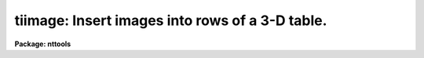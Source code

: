 .. _tiimage:

tiimage: Insert images into rows of a 3-D table.
================================================

**Package: nttools**

.. raw:: html

  </tr></table><p>
  <h3>Name</h3>
  <!-- BeginSection: 'NAME' -->
  <p>
  tiimage -- Inserts images into rows of a 3-D table.
  </p>
  <!-- EndSection:   'NAME' -->
  <h3>Usage</h3>
  <!-- BeginSection: 'USAGE' -->
  <p>
  tiimage input outtable
  </p>
  <!-- EndSection:   'USAGE' -->
  <h3>Description</h3>
  <!-- BeginSection: 'DESCRIPTION' -->
  <p>
  This task performs the inverse operation of task tximage: it inserts one or 
  more images into rows of a 3-D table  The input may be a filename template, 
  including wildcard characters, or the name of a file (preceded by an @ sign) 
  containing image names.  The output is a single 3-D table name.
  Each image in the input list is inserted as an array into a single cell at 
  the specified row in the output table. Any dimensionality information existent
  in the input image is lost in the process, that is, the image will be always
  inserted as a 1-D array, regardless of its number of axis.
  </p>
  <p>
  If the output table exists, insertion will be done in place. Alternatively, 
  the task can create a 3-D table from information taken either from a template 
  3-D table, or, if this table is not supplied, from the input images themselves. 
  This task supports a column selector in table names. This selector may be 
  used to select a single column in the table. If no selector is used, all 
  columns will be processed. Type 'help selectors' to see a description of 
  the selector syntax. 
  </p>
  <p>
  If the output table exists, insertion may take place in two ways. If the
  output table name contains a column selector that selects a single column
  in the table, all input images will be inserted in that column, starting
  at the row pointed by task parameter <tt>"row"</tt>. 
  If <tt>"row"</tt> is negative or INDEF the task will look for the ORIG_ROW
  keyword in the image header and use that keyword value for row number.
  The second mode of insertion in an existing table is used if no matching
  column selector is found in the output table name. In this case the task
  will look for the columnar information written in the input image header by 
  task tximage, and use that information to place the image in the proper 
  column. If no columnar information exists in the header, or if the column 
  name in there does not match any column in the output table, the image is 
  skipped and the user warned. The <tt>"row"</tt> parameter processing works the same 
  way in this second mode.
  </p>
  <p>
  If the output table does not exist, the task will look for a template table
  where to take column information from. If the template exists, the insertion
  operation will be performed in an analogous way as above. Notice that the
  result may be a single-column table if the template has a valid (matching)
  column selector in its name, or a sparse table if not, because only the 
  actual input images will be stored in an otherwise empty table (the template 
  data is not copied into the output, only the column descriptors).
  </p>
  <p>
  If the template is missing, the task will attempt to retrieve columnar
  information from the input image headers and build the output table with
  enough columns and rows to fit all images in the list. Only images that
  have columnar information in their headers can be processed, though. If
  no images are found with the proper header keywords, no output takes place.
  </p>
  <p>
  NOTE: Both the output and template table names must always be supplied 
  complete, including their extension. Otherwise the task may get confused 
  on the existence of an already existing table.
  </p>
  <p>
  The column matching criterion is based on the column name. An error results 
  when data types in input image and output column do not agree.
  </p>
  <p>
  If the maximum array size in a target column in the output 3-D table is
  larger than the number of pixels in the input image, the array will be filled 
  up starting from its first element, and the empty elements at the end will 
  be set to INDEF. If the maximum array size is smaller than the number of 
  pixels, insertion begins by the first pixel up to the maximum allowable size, 
  the remaining pixels being ignored.
  </p>
  <!-- EndSection:   'DESCRIPTION' -->
  <h3>Parameters</h3>
  <!-- BeginSection: 'PARAMETERS' -->
  <dl>
  <dt><b>input [image name list/template]</b></dt>
  <!-- Sec='PARAMETERS' Level=0 Label='input' Line='input [image name list/template]' -->
  <dd>A list of one or more images to be inserted.
  </dd>
  </dl>
  <dl>
  <dt><b>outtable [table name]</b></dt>
  <!-- Sec='PARAMETERS' Level=0 Label='outtable' Line='outtable [table name]' -->
  <dd>Name of 3-D output table, including extension. No support exists for 
  <tt>"STDOUT"</tt> (ASCII output).
  </dd>
  </dl>
  <dl>
  <dt><b>(template = <tt>""</tt>) [table name]</b></dt>
  <!-- Sec='PARAMETERS' Level=0 Label='' Line='(template = "") [table name]' -->
  <dd>Name of 3-D table to be used as template when creating a new output table.
  </dd>
  </dl>
  <dl>
  <dt><b>(row = INDEF) [int]</b></dt>
  <!-- Sec='PARAMETERS' Level=0 Label='' Line='(row = INDEF) [int]' -->
  <dd>Row where insertion begins. If set to INDEF or a negative value, the row
  number will be looked for in the input image header.
  </dd>
  </dl>
  <dl>
  <dt><b>(verbose = yes) [boolean]</b></dt>
  <!-- Sec='PARAMETERS' Level=0 Label='' Line='(verbose = yes) [boolean]' -->
  <dd>Display names as files are processed ?
  </dd>
  </dl>
  <!-- EndSection:   'PARAMETERS' -->
  <h3>Examples</h3>
  <!-- BeginSection: 'EXAMPLES' -->
  <p>
  Insert images into a 3-D table at column named FLUX:
  </p>
  <pre>
  cl&gt; tiimage flux*.hhh "otable.tab[c:FLUX]"
  </pre>
  <!-- EndSection:   'EXAMPLES' -->
  <h3>Bugs</h3>
  <!-- BeginSection: 'BUGS' -->
  <p>
  The output and template table names must be supplied in full, including 
  the extension (e.g. <tt>".tab"</tt>). If the output table name is not typed in full, 
  the task will create a new table in place of the existing one, with only 
  the rows actually inserted. This behavior relates to the way the underlying 
  <tt>"access"</tt> routine in IRAF's fio library works.
  </p>
  <!-- EndSection:   'BUGS' -->
  <h3>References</h3>
  <!-- BeginSection: 'REFERENCES' -->
  <p>
  This task was written by I. Busko.
  </p>
  <!-- EndSection:   'REFERENCES' -->
  <h3>See also</h3>
  <!-- BeginSection: 'SEE ALSO' -->
  <p>
  tximage, selectors
  </p>
  
  <!-- EndSection:    'SEE ALSO' -->
  
  <!-- Contents: 'NAME' 'USAGE' 'DESCRIPTION' 'PARAMETERS' 'EXAMPLES' 'BUGS' 'REFERENCES' 'SEE ALSO'  -->
  
